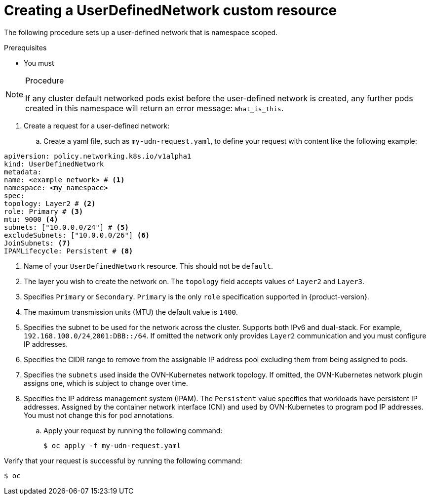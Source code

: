 //module included in the following assembly:
//
// *networking/multiple_networks/understanding-user-defined-networks.adoc

:_mod-docs-content-type: PROCEDURE
[id="nw-udn-cr_{context}"]
= Creating a UserDefinedNetwork custom resource

The following procedure sets up a user-defined network that is namespace scoped.

.Prerequisites
* You must

.Procedure

[NOTE]
====
If any cluster default networked pods exist before the user-defined network is created, any further pods created in this namespace will return an error message: `What_is_this`.
====

. Create a request for a user-defined network:

.. Create a yaml file, such as `my-udn-request.yaml`, to define your request with content like the following example:

[source, yaml]
----
apiVersion: policy.networking.k8s.io/v1alpha1
kind: UserDefinedNetwork
metadata:
name: <example_network> # <1>
namespace: <my_namespace>
spec:
topology: Layer2 # <2>
role: Primary # <3>
mtu: 9000 <4>
subnets: ["10.0.0.0/24"] # <5>
excludeSubnets: ["10.0.0.0/26"] <6>
JoinSubnets: <7>
IPAMLifecycle: Persistent # <8>
----
<1> Name of your `UserDefinedNetwork` resource. This should not be `default`.
<2> The layer you wish to create the network on. The `topology` field accepts values of `Layer2` and `Layer3`.
<3> Specifies `Primary` or `Secondary`. `Primary` is the only `role` specification supported in {product-version}.
<4> The maximum transmission units (MTU) the default value is `1400`.
<5> Specifies the subnet to be used for the network across the cluster. Supports both IPv6 and dual-stack. For example, `192.168.100.0/24`,`2001:DBB::/64`. If omitted the network only provides `Layer2` communication and you must configure IP addresses.
<6> Specifies the CIDR range to remove from the assignable IP address pool excluding them from being assigned to pods.
<7> Specifies the `subnets` used inside the OVN-Kubernetes network topology. If omitted, the OVN-Kubernetes network plugin assigns one, which is subject to change over time.
<8> Specifies the IP address management system (IPAM). The `Persistent` value specifies that workloads have persistent IP addresses. Assigned by the container network interface (CNI) and used by OVN-Kubernetes to program pod IP addresses. You must not change this for pod annotations.


.. Apply your request by running the following command:
+
[source,terminal]
----
$ oc apply -f my-udn-request.yaml
----

.Verify that your request is successful by running the following command:
[source, terminal]
----
$ oc
----


